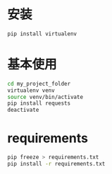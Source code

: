 * 安装
#+BEGIN_SRC sh
pip install virtualenv
#+END_SRC

* 基本使用
#+BEGIN_SRC sh
cd my_project_folder
virtualenv venv
source venv/bin/activate
pip install requests
deactivate
#+END_SRC

* requirements
#+BEGIN_SRC sh
pip freeze > requirements.txt
pip install -r requirements.txt
#+END_SRC
